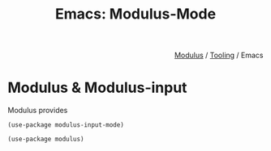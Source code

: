 #+html_head: <link rel="stylesheet" href="../modulus-style.css" type="text/css"/>
#+title: Emacs: Modulus-Mode 

#+options: toc:nil num:nil

#+html: <div style="text-align:right">
[[file:../index.org][Modulus]] / [[file:index.org][Tooling]] / Emacs
#+html: </div>

* Modulus & Modulus-input
Modulus provides


#+begin_src elisp
(use-package modulus-input-mode)

(use-package modulus)
#+end_src

